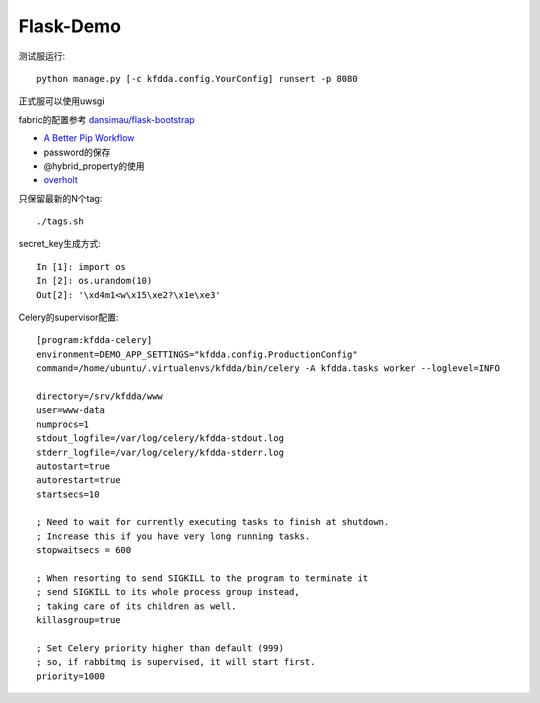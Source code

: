 Flask-Demo
==========

测试服运行::

    python manage.py [-c kfdda.config.YourConfig] runsert -p 8080

正式服可以使用uwsgi

fabric的配置参考 `dansimau/flask-bootstrap <https://github.com/dansimau/flask-bootstrap>`_

- `A Better Pip Workflow <http://www.kennethreitz.org/essays/a-better-pip-workflow>`_

- password的保存

- @hybrid_property的使用

- overholt_

只保留最新的N个tag::

    ./tags.sh

secret_key生成方式::

    In [1]: import os
    In [2]: os.urandom(10)
    Out[2]: '\xd4m1<w\x15\xe2?\x1e\xe3'


Celery的supervisor配置::

    [program:kfdda-celery]
    environment=DEMO_APP_SETTINGS="kfdda.config.ProductionConfig"
    command=/home/ubuntu/.virtualenvs/kfdda/bin/celery -A kfdda.tasks worker --loglevel=INFO

    directory=/srv/kfdda/www
    user=www-data
    numprocs=1
    stdout_logfile=/var/log/celery/kfdda-stdout.log
    stderr_logfile=/var/log/celery/kfdda-stderr.log
    autostart=true
    autorestart=true
    startsecs=10

    ; Need to wait for currently executing tasks to finish at shutdown.
    ; Increase this if you have very long running tasks.
    stopwaitsecs = 600

    ; When resorting to send SIGKILL to the program to terminate it
    ; send SIGKILL to its whole process group instead,
    ; taking care of its children as well.
    killasgroup=true

    ; Set Celery priority higher than default (999)
    ; so, if rabbitmq is supervised, it will start first.
    priority=1000


.. _overholt: https://github.com/mattupstate/overholt

